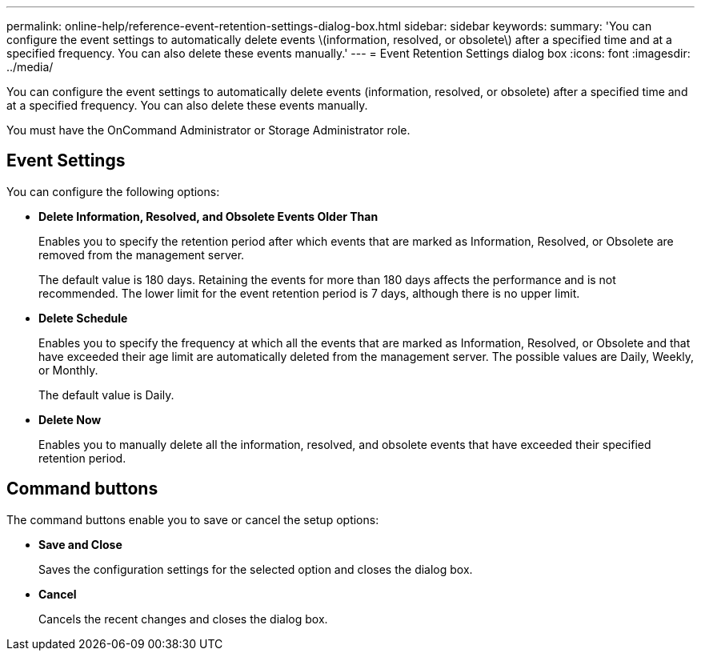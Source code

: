 ---
permalink: online-help/reference-event-retention-settings-dialog-box.html
sidebar: sidebar
keywords: 
summary: 'You can configure the event settings to automatically delete events \(information, resolved, or obsolete\) after a specified time and at a specified frequency. You can also delete these events manually.'
---
= Event Retention Settings dialog box
:icons: font
:imagesdir: ../media/

[.lead]
You can configure the event settings to automatically delete events (information, resolved, or obsolete) after a specified time and at a specified frequency. You can also delete these events manually.

You must have the OnCommand Administrator or Storage Administrator role.

== Event Settings

You can configure the following options:

* *Delete Information, Resolved, and Obsolete Events Older Than*
+
Enables you to specify the retention period after which events that are marked as Information, Resolved, or Obsolete are removed from the management server.
+
The default value is 180 days. Retaining the events for more than 180 days affects the performance and is not recommended. The lower limit for the event retention period is 7 days, although there is no upper limit.

* *Delete Schedule*
+
Enables you to specify the frequency at which all the events that are marked as Information, Resolved, or Obsolete and that have exceeded their age limit are automatically deleted from the management server. The possible values are Daily, Weekly, or Monthly.
+
The default value is Daily.

* *Delete Now*
+
Enables you to manually delete all the information, resolved, and obsolete events that have exceeded their specified retention period.

== Command buttons

The command buttons enable you to save or cancel the setup options:

* *Save and Close*
+
Saves the configuration settings for the selected option and closes the dialog box.

* *Cancel*
+
Cancels the recent changes and closes the dialog box.
